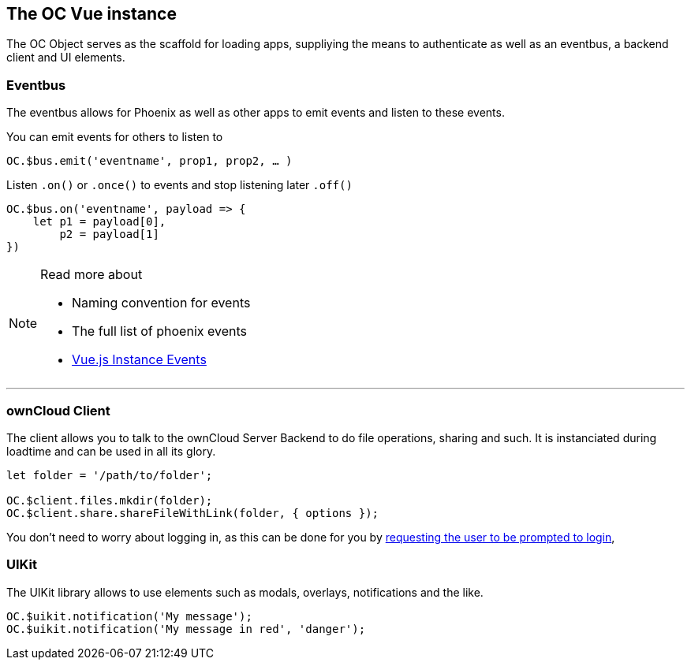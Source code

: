 The OC Vue instance
-------------------

The OC Object serves as the scaffold for loading apps, suppliying the means to
authenticate as well as an eventbus, a backend client and UI elements.

Eventbus
~~~~~~~~

The eventbus allows for Phoenix as well as other apps to emit events and listen
to these events.

You can emit events for others to listen to

[source,javascript]
----
OC.$bus.emit('eventname', prop1, prop2, … )
----

Listen `.on()` or `.once()` to events and stop listening later `.off()`

[source,javascript]
----
OC.$bus.on('eventname', payload => {
    let p1 = payload[0],
        p2 = payload[1]
})
----

.Read more about
[NOTE]
===============================
- Naming convention for events
- The full list of phoenix events
- https://vuejs.org/v2/api/#Instance-Methods-Events[Vue.js Instance Events]
===============================

---

ownCloud Client
~~~~~~~~~~~~~~~

The client allows you to talk to the ownCloud Server Backend to do file operations,
sharing and such. It is instanciated during loadtime and can be used in all its glory.

[source,javascript]
----
let folder = '/path/to/folder';

OC.$client.files.mkdir(folder);
OC.$client.share.shareFileWithLink(folder, { options });
----

You don't need to worry about logging in, as this can be done for you by link:oc-phoenix-events.txt[requesting
the user to be prompted to login],

UIKit
~~~~~

The UIKit library allows to use elements such as modals, overlays, notifications and the like.

[source,javascript]
----
OC.$uikit.notification('My message');
OC.$uikit.notification('My message in red', 'danger');
----
